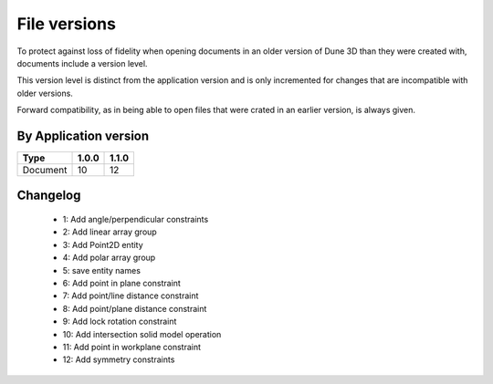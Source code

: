 File versions
===================

To protect against loss of fidelity when opening documents in an older 
version of Dune 3D than they were created with, documents include a 
version level.

This version level is distinct from the application version and is only 
incremented for changes that are incompatible with older versions.

Forward compatibility, as in being able to open 
files that were crated in an earlier version, is always given.

By Application version
----------------------

.. csv-table::
   :header: "Type", "1.0.0", "1.1.0"

   Document, 10, 12


Changelog
---------

  - 1: Add angle/perpendicular constraints
  - 2: Add linear array group
  - 3: Add Point2D entity
  - 4: Add polar array group
  - 5: save entity names
  - 6: Add point in plane constraint
  - 7: Add point/line distance constraint
  - 8: Add point/plane distance constraint
  - 9: Add lock rotation constraint
  - 10: Add intersection solid model operation
  - 11: Add point in workplane constraint
  - 12: Add symmetry constraints
